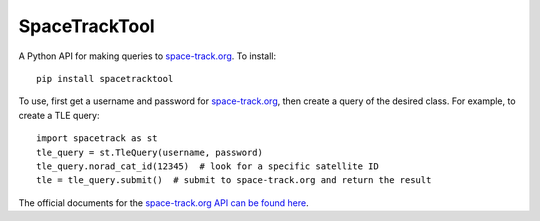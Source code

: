 SpaceTrackTool
==============

.. highlight:: python

A Python API for making queries to space-track.org_. To install::

    pip install spacetracktool

To use, first get a username and password for space-track.org_, then create a
query of the desired class. For example, to create a TLE query::

    import spacetrack as st
    tle_query = st.TleQuery(username, password)
    tle_query.norad_cat_id(12345)  # look for a specific satellite ID
    tle = tle_query.submit()  # submit to space-track.org and return the result

The official documents for the `space-track.org API can be found here`__.

__ https://www.space-track.org/documentation#/api

.. _space-track.org: https://www.space-track.org/auth/login
